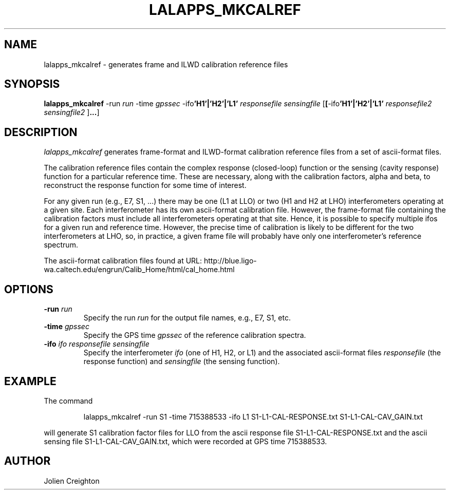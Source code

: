 .TH LALAPPS_MKCALREF "22 January 2003" LALApps LALApps
.SH NAME
lalapps_mkcalref - generates frame and ILWD calibration reference files

.SH SYNOPSIS

.B lalapps_mkcalref
.RB \-run
.IR run
.RB \-time
.IR gpssec
.RB \-ifo 'H1'|'H2'|'L1'
.IR responsefile
.IR sensingfile
.RB [ [ \-ifo 'H1'|'H2'|'L1'
.IR responsefile2
.IR sensingfile2
.RB ] ... ]

.SH DESCRIPTION
.PP
\fIlalapps_mkcalref\fP generates frame-format and ILWD-format calibration
reference files from a set of ascii-format files.

The calibration reference files contain the complex response (closed-loop)
function or the sensing (cavity response) function for a particular reference
time.  These are necessary, along with the calibration factors, alpha and beta,
to reconstruct the response function for some time of interest.

For any given run (e.g., E7, S1, ...) there may be one (L1 at LLO) or two
(H1 and H2 at LHO) interferometers operating at a given site.  Each
interferometer has its own ascii-format calibration file.  However, the
frame-format file containing the calibration factors must include all
interferometers operating at that site.  Hence, it is possible to specify
multiple ifos for a given run and reference time.  However, the precise
time of calibration is likely to be different for the two interferometers
at LHO, so, in practice, a given frame file will probably have only one
interferometer's reference spectrum.

The ascii-format calibration files found at URL:
http://blue.ligo-wa.caltech.edu/engrun/Calib_Home/html/cal_home.html

.SH OPTIONS
.TP
.BI \-run " run"
Specify the run \fIrun\fP for the output file names, e.g., E7, S1, etc.
.TP
.BI \-time " gpssec"
Specify the GPS time \fIgpssec\fP of the reference calibration spectra.
.TP
.BI \-ifo " ifo responsefile sensingfile"
Specify the interferometer \fIifo\fP (one of H1, H2, or L1) and the
associated ascii-format files \fIresponsefile\fP (the response function)
and \fIsensingfile\fP (the sensing function).

.SH EXAMPLE
.TP
The command
.PP
.RS
lalapps_mkcalref -run S1 -time 715388533 -ifo L1 S1-L1-CAL-RESPONSE.txt S1-L1-CAL-CAV_GAIN.txt
.RE
.PP
will generate S1 calibration factor files for LLO from the ascii response file
S1-L1-CAL-RESPONSE.txt and the ascii sensing file S1-L1-CAL-CAV_GAIN.txt, which
were recorded at GPS time 715388533.

.SH AUTHOR
Jolien Creighton
